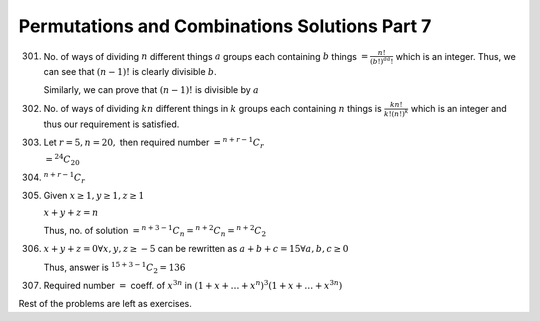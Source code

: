 Permutations and Combinations Solutions Part 7
**********************************************
301. No. of ways of dividing :math:`n` different things :math:`a` groups each containing
     :math:`b` things :math:`= \frac{n!}{(b!)^aa!}` which is an integer. Thus,
     we can see that :math:`(n - 1)!` is clearly divisible :math:`b`.

     Similarly, we can prove that :math:`(n - 1)!` is divisible by :math:`a`

302. No. of ways of dividing :math:`kn` different things in :math:`k` groups
     each containing :math:`n` things is :math:`\frac{kn!}{k!(n!)^k}` which is
     an integer and thus our requirement is satisfied.

303. Let :math:`r = 5, n= 20,` then required number :math:`= {}^{n + r - 1}C_r`

     :math:`= {}^{24}C_{20}`

304. :math:`{}^{n + r - 1}C_r`

305. Given :math:`x\geq 1, y\geq 1, z\geq 1`

     :math:`x + y + z = n`

     Thus, no. of solution :math:`= {}^{n + 3 - 1}C_n = {}^{n + 2}C_n = {}^{n +
     2}C_2`

306. :math:`x + y + z = 0 \forall x, y, z\geq -5` can be rewritten as
     :math:`a + b + c = 15 \forall a, b, c\geq 0`

     Thus, answer is :math:`{}^{15 + 3 - 1}C_2 = 136`

307. Required number :math:`=` coeff. of :math:`x^{3n}` in :math:`(1 + x +
     \ldots + x^n)^3(1 + x + \ldots + x^{3n})`

Rest of the problems are left as exercises.

